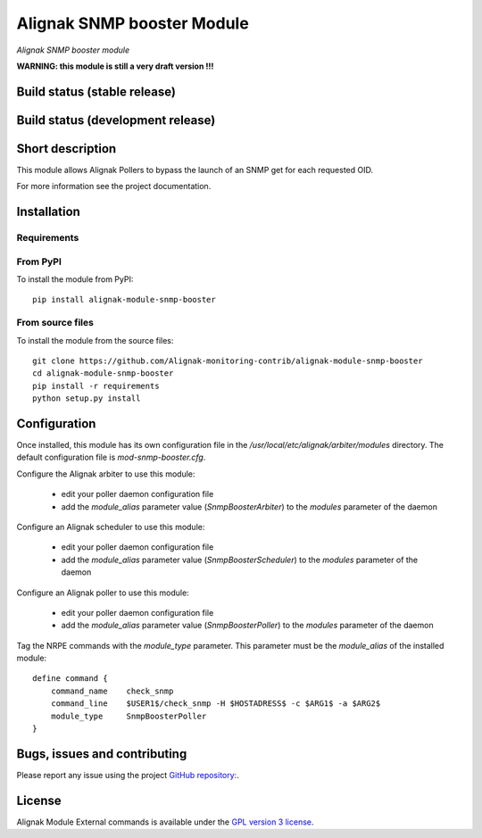 Alignak SNMP booster Module
===========================

*Alignak SNMP booster module*

**WARNING: this module is still a very draft version !!!**

Build status (stable release)
-----------------------------

.. image:: https://travis-ci.org/Alignak-monitoring-contrib/alignak-module-snmp-booster.svg?branch=master
    :target: https://travis-ci.org/Alignak-monitoring-contrib/alignak-module-snmp-booster


Build status (development release)
----------------------------------

.. image:: https://travis-ci.org/Alignak-monitoring-contrib/alignak-module-snmp-booster.svg?branch=develop
    :target: https://travis-ci.org/Alignak-monitoring-contrib/alignak-module-snmp-booster


Short description
-----------------

This module allows Alignak Pollers to bypass the launch of an SNMP get for each requested OID.

For more information see the project documentation.

Installation
------------

Requirements
~~~~~~~~~~~~


From PyPI
~~~~~~~~~
To install the module from PyPI:
::

    pip install alignak-module-snmp-booster


From source files
~~~~~~~~~~~~~~~~~
To install the module from the source files:
::

    git clone https://github.com/Alignak-monitoring-contrib/alignak-module-snmp-booster
    cd alignak-module-snmp-booster
    pip install -r requirements
    python setup.py install


Configuration
-------------

Once installed, this module has its own configuration file in the */usr/local/etc/alignak/arbiter/modules* directory.
The default configuration file is *mod-snmp-booster.cfg*.

Configure the Alignak arbiter to use this module:

    - edit your poller daemon configuration file
    - add the `module_alias` parameter value (`SnmpBoosterArbiter`) to the `modules` parameter of the daemon

Configure an Alignak scheduler to use this module:

    - edit your poller daemon configuration file
    - add the `module_alias` parameter value (`SnmpBoosterScheduler`) to the `modules` parameter of the daemon

Configure an Alignak poller to use this module:

    - edit your poller daemon configuration file
    - add the `module_alias` parameter value (`SnmpBoosterPoller`) to the `modules` parameter of the daemon


Tag the NRPE commands with the `module_type` parameter. This parameter must be the `module_alias` of the installed module::

    define command {
        command_name    check_snmp
        command_line    $USER1$/check_snmp -H $HOSTADRESS$ -c $ARG1$ -a $ARG2$
        module_type     SnmpBoosterPoller
    }



Bugs, issues and contributing
-----------------------------

Please report any issue using the project `GitHub repository: <https://github.com/Alignak-monitoring-contrib/alignak-module-snmp-booster/issues>`_.

License
-------

Alignak Module External commands is available under the `GPL version 3 license`_.

.. _GPL version 3 license: http://opensource.org/licenses/GPL-3.0
.. _Alignak monitoring contrib: https://github.com/Alignak-monitoring-contrib
.. _PyPI repository: <https://pypi.python.org/pypi>
